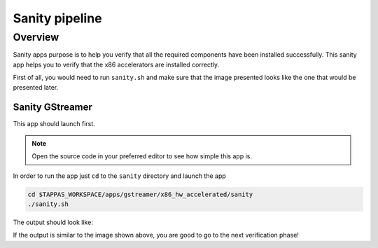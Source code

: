 
Sanity pipeline
===============

Overview
--------

Sanity apps purpose is to help you verify that all the required components have been installed successfully.
This sanity app helps you to verify that the x86 accelerators are installed correctly.

First of all, you would need to run ``sanity.sh`` and make sure that the image presented looks like the one that would be presented later.

Sanity GStreamer
^^^^^^^^^^^^^^^^

This app should launch first.


.. note::
    Open the source code in your preferred editor to see how simple this app is.


In order to run the app just ``cd`` to the ``sanity`` directory and launch the app

.. code-block:: sh

   cd $TAPPAS_WORKSPACE/apps/gstreamer/x86_hw_accelerated/sanity
   ./sanity.sh

The output should look like:


.. image:: readme_resources/sanity.png
   :width: 300px
   :height: 250px


If the output is similar to the image shown above, you are good to go to the next verification phase!
